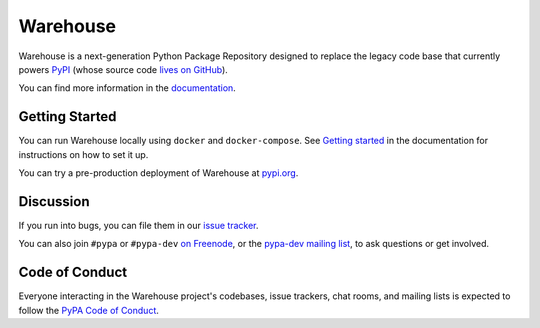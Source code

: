 Warehouse
=========

Warehouse is a next-generation Python Package Repository designed to replace
the legacy code base that currently powers `PyPI <https://pypi.python.org/>`_
(whose source code `lives on GitHub <https://github.com/pypa/pypi-legacy/>`_).

You can find more information in the `documentation`_.

Getting Started
---------------

You can run Warehouse locally using ``docker`` and ``docker-compose``. See
`Getting started <https://warehouse.readthedocs.io/development/getting-started/>`__
in the documentation for instructions on how to set it up.

You can try a pre-production deployment of Warehouse at `pypi.org`_.

Discussion
----------

If you run into bugs, you can file them in our `issue tracker`_.

You can also join ``#pypa`` or ``#pypa-dev`` `on Freenode`_, or the
`pypa-dev mailing list`_, to ask questions or get involved.


.. _`documentation`: https://warehouse.readthedocs.io/
.. _`issue tracker`: https://github.com/pypa/warehouse/issues
.. _`pypi.org`: https://pypi.org/
.. _`on Freenode`: https://webchat.freenode.net/?channels=%23pypa-dev,pypa
.. _`pypa-dev mailing list`: https://groups.google.com/forum/#!forum/pypa-dev

Code of Conduct
---------------

Everyone interacting in the Warehouse project's codebases, issue trackers, chat
rooms, and mailing lists is expected to follow the `PyPA Code of Conduct`_.

.. _PyPA Code of Conduct: https://www.pypa.io/en/latest/code-of-conduct/
